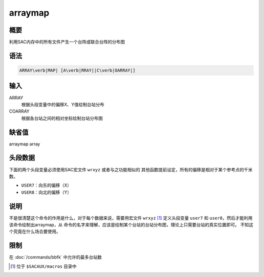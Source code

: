 .. _cmd:arraymap:

arraymap
========

概要
----

利用SAC内存中的所有文件产生一个台阵或联合台阵的分布图

语法
----

.. code:: bash

    ARRAY\verb|MAP| [A\verb|RRAY||C\verb|OARRAY|]

输入
----

ARRAY
    根据头段变量中的偏移X、Y值绘制台站分布

COARRAY
    根据各台站之间的相对坐标绘制台站分布图

缺省值
------

arraymap array

头段数据
--------

下面的两个头段变量必须使用SAC宏文件 ``wrxyz`` 或者与之功能相似的
其他函数提前设定，所有的偏移是相对于某个参考点的千米数。

-  ``USER7``\ ：向东的偏移（X）

-  ``USER8``\ ：向北的偏移（Y）

说明
----

不是很清楚这个命令的作用是什么，对于每个数据来说，需要用宏文件 ``wrxyz`` [1]_
定义头段变量 ``user7`` 和 ``user8``\ ，然后才能利用该命令绘制出arraymap，从
命令的名字来理解，应该是绘制某个台站的台站分布图，理论上只需要台站的真实位置即可。
不知这个究竟在什么场合要使用。

限制
----

在 :doc:`/commands/bbfk` 中允许的最多台站数

.. [1]
   位于 ``$SACAUX/macros`` 目录中
